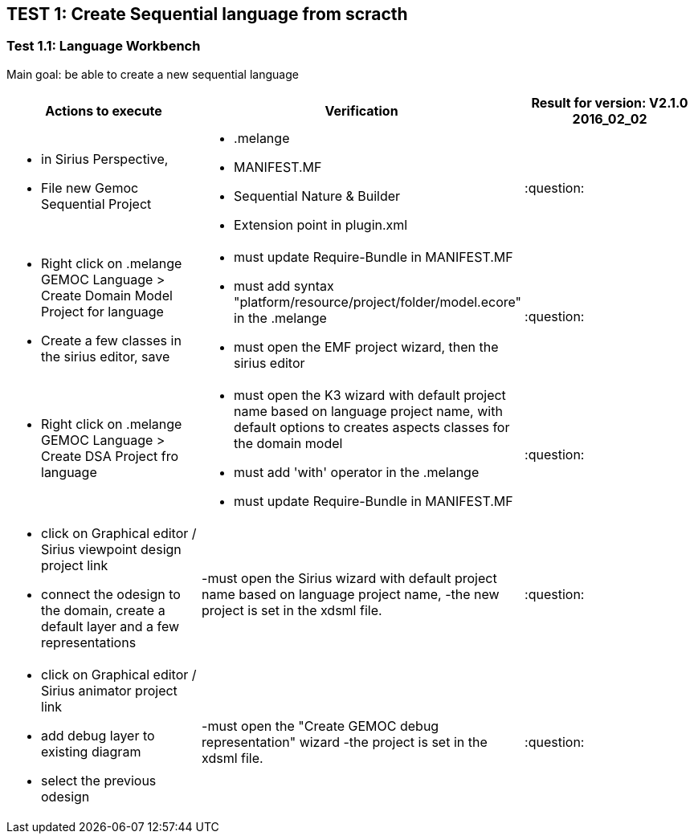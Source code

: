 ## TEST 1: Create Sequential language from scracth

### Test 1.1: Language Workbench
Main goal: be able to create a new sequential language
[cols="a,a,1*", options="header"]
|===
|Actions to execute
|Verification
|Result for version: V2.1.0 2016_02_02

|
- in Sirius Perspective, 
- File new Gemoc Sequential Project
|
- .melange
- MANIFEST.MF
- Sequential Nature & Builder
- Extension point in plugin.xml
|:question:

|
- Right click on .melange GEMOC Language > Create Domain Model Project for language
- Create a few classes in the sirius editor, save
|
- must update Require-Bundle in MANIFEST.MF
- must add syntax "platform/resource/project/folder/model.ecore" in the .melange
- must open the EMF project wizard, then the sirius editor
|:question:

|
- Right click on .melange GEMOC Language > Create DSA Project fro language
|
- must open the K3 wizard with default project name based on language project name, with default options to creates aspects classes for the domain model
- must add 'with' operator in the .melange
- must update Require-Bundle in MANIFEST.MF
|:question:

|
- click on Graphical editor / Sirius viewpoint design project link
- connect the odesign to the domain, create a default layer and a few representations
|-must open the Sirius wizard with default project name based on language project name, 
-the new project is set in the xdsml file.
|:question:

|
- click on Graphical editor / Sirius animator project link
- add debug layer to existing diagram 
- select the previous odesign
|-must open the "Create GEMOC debug representation" wizard
-the project is set in the xdsml file.
| :question:

|
|
|===
